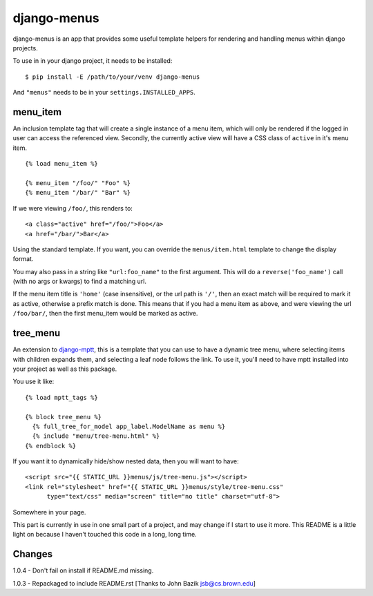 django-menus
============

django-menus is an app that provides some useful template helpers for
rendering and handling menus within django projects.

To use in in your django project, it needs to be installed:

::

    $ pip install -E /path/to/your/venv django-menus

And ``"menus"`` needs to be in your ``settings.INSTALLED_APPS``.

menu\_item
----------

An inclusion template tag that will create a single instance of a menu
item, which will only be rendered if the logged in user can access the
referenced view. Secondly, the currently active view will have a CSS
class of ``active`` in it's menu item.

::

    {% load menu_item %}

    {% menu_item "/foo/" "Foo" %}
    {% menu_item "/bar/" "Bar" %}

If we were viewing ``/foo/``, this renders to:

::

    <a class="active" href="/foo/">Foo</a>
    <a href="/bar/">Bar</a>

Using the standard template. If you want, you can override the
``menus/item.html`` template to change the display format.

You may also pass in a string like ``"url:foo_name"`` to the first
argument. This will do a ``reverse('foo_name')`` call (with no args or
kwargs) to find a matching url.

If the menu item title is ``'home'`` (case insensitive), or the url path
is ``'/'``, then an exact match will be required to mark it as active,
otherwise a prefix match is done. This means that if you had a menu item
as above, and were viewing the url ``/foo/bar/``, then the first
menu\_item would be marked as active.

tree\_menu
----------

An extension to
`django-mptt <https://github.com/django-mptt/django-mptt/>`_, this is a
template that you can use to have a dynamic tree menu, where selecting
items with children expands them, and selecting a leaf node follows the
link. To use it, you'll need to have mptt installed into your project as
well as this package.

You use it like:

::

    {% load mptt_tags %}

    {% block tree_menu %}
      {% full_tree_for_model app_label.ModelName as menu %}
      {% include "menu/tree-menu.html" %}
    {% endblock %}

If you want it to dynamically hide/show nested data, then you will want
to have:

::

        <script src="{{ STATIC_URL }}menus/js/tree-menu.js"></script>
        <link rel="stylesheet" href="{{ STATIC_URL }}menus/style/tree-menu.css" 
              type="text/css" media="screen" title="no title" charset="utf-8">

Somewhere in your page.

This part is currently in use in one small part of a project, and may
change if I start to use it more. This README is a little light on
because I haven't touched this code in a long, long time.

Changes
-------

1.0.4 - Don't fail on install if README.md missing.

1.0.3 - Repackaged to include README.rst [Thanks to John Bazik
jsb@cs.brown.edu]
